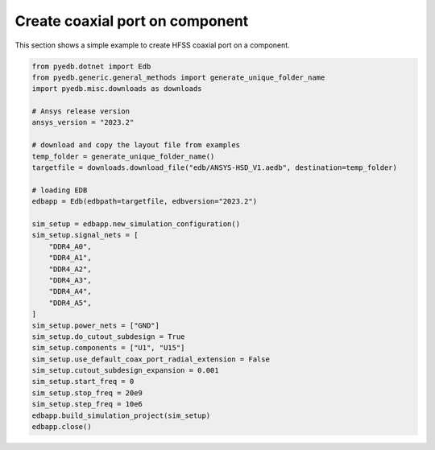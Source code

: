 Create coaxial port on component
================================
This section shows a simple example to create HFSS coaxial port on a component.

.. autosummary::
   :toctree: _autosummary

.. code:: python


    from pyedb.dotnet import Edb
    from pyedb.generic.general_methods import generate_unique_folder_name
    import pyedb.misc.downloads as downloads

    # Ansys release version
    ansys_version = "2023.2"

    # download and copy the layout file from examples
    temp_folder = generate_unique_folder_name()
    targetfile = downloads.download_file("edb/ANSYS-HSD_V1.aedb", destination=temp_folder)

    # loading EDB
    edbapp = Edb(edbpath=targetfile, edbversion="2023.2")

    sim_setup = edbapp.new_simulation_configuration()
    sim_setup.signal_nets = [
        "DDR4_A0",
        "DDR4_A1",
        "DDR4_A2",
        "DDR4_A3",
        "DDR4_A4",
        "DDR4_A5",
    ]
    sim_setup.power_nets = ["GND"]
    sim_setup.do_cutout_subdesign = True
    sim_setup.components = ["U1", "U15"]
    sim_setup.use_default_coax_port_radial_extension = False
    sim_setup.cutout_subdesign_expansion = 0.001
    sim_setup.start_freq = 0
    sim_setup.stop_freq = 20e9
    sim_setup.step_freq = 10e6
    edbapp.build_simulation_project(sim_setup)
    edbapp.close()